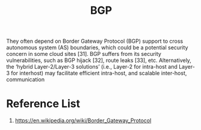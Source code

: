 :PROPERTIES:
:ID:       e7b30b16-d942-4c41-ba19-14245c12a572
:END:
#+title: BGP
#+filetags: BGP
They often
depend on Border Gateway Protocol (BGP) support to cross
autonomous system (AS) boundaries, which could be a potential security concern in some cloud sites [31]. BGP suffers
from its security vulnerabilities, such as BGP hijack [32], route
leaks [33], etc. Alternatively, the ‘hybrid Layer-2/Layer-3
solutions’ (i.e., Layer-2 for intra-host and Layer-3 for interhost) may facilitate efficient intra-host, and scalable inter-host,
communication

* Reference List
1. https://en.wikipedia.org/wiki/Border_Gateway_Protocol
